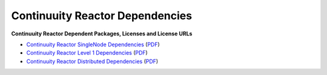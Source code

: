 .. :Author: Continuuity, Inc.
   :Description: Continuuity Reactor Dependencies

================================
Continuuity Reactor Dependencies
================================

**Continuuity Reactor Dependent Packages, Licenses and License URLs**

.. reST Editor: .. section-numbering::
.. reST Editor: .. contents::

- `Continuuity Reactor SingleNode Dependencies <reactor-singlenode-dependencies.html>`_
  (`PDF <reactor-singlenode-dependencies.pdf>`__)
- `Continuuity Reactor Level 1 Dependencies <reactor-level-1-dependencies.html>`_
  (`PDF <reactor-level-1-dependencies.pdf>`__)
- `Continuuity Reactor Distributed Dependencies <reactor-enterprise-dependencies.html>`_
  (`PDF <reactor-enterprise-dependencies.pdf>`__)
